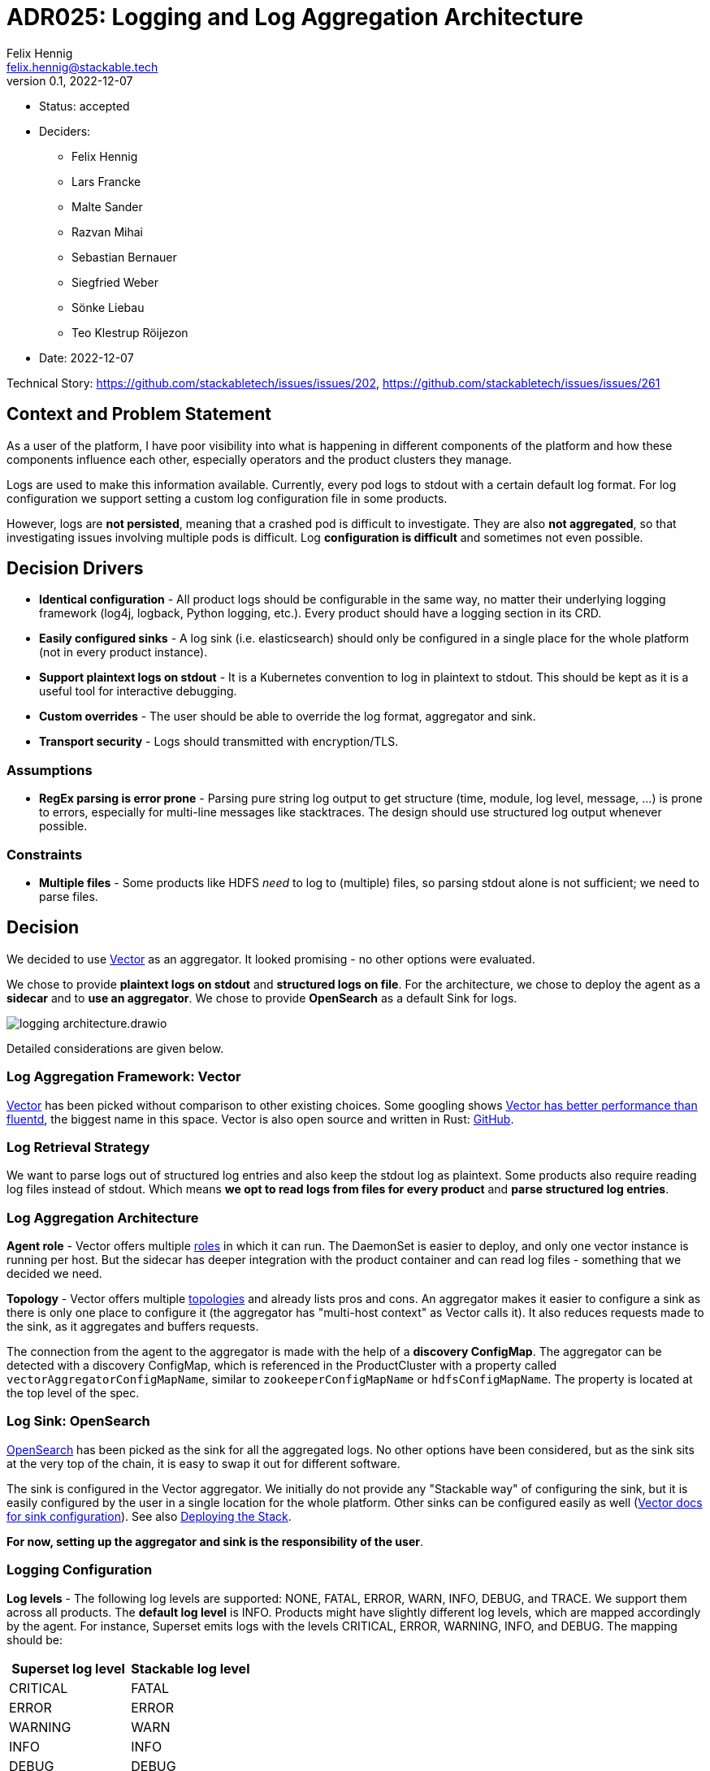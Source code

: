 = ADR025: Logging and Log Aggregation Architecture
Felix Hennig <felix.hennig@stackable.tech>
v0.1, 2022-12-07
:status: accepted

* Status: {status}
* Deciders:
** Felix Hennig
** Lars Francke
** Malte Sander
** Razvan Mihai
** Sebastian Bernauer
** Siegfried Weber
** Sönke Liebau
** Teo Klestrup Röijezon
* Date: 2022-12-07

Technical Story: https://github.com/stackabletech/issues/issues/202, https://github.com/stackabletech/issues/issues/261

== Context and Problem Statement

// Describe the context and problem statement, e.g., in free-form using two to three sentences. You may want to articulate the problem in form of a question.

As a user of the platform, I have poor visibility into what is happening in different components of the platform and how these components influence each other, especially operators and the product clusters they manage.

Logs are used to make this information available. Currently, every pod logs to stdout with a certain default log format. For log configuration we support setting a custom log configuration file in some products.

However, logs are **not persisted**, meaning that a crashed pod is difficult to investigate. They are also **not aggregated**, so that investigating issues involving multiple pods is difficult. Log **configuration is difficult** and sometimes not even possible.

== Decision Drivers

* **Identical configuration** - All product logs should be configurable in the same way, no matter their underlying logging framework (log4j, logback, Python logging, etc.). Every product should have a logging section in its CRD.
* **Easily configured sinks** - A log sink (i.e. elasticsearch) should only be configured in a single place for the whole platform (not in every product instance).
* **Support plaintext logs on stdout** - It is a Kubernetes convention to log in plaintext to stdout. This should be kept as it is a useful tool for interactive debugging.
* **Custom overrides** - The user should be able to override the log format, aggregator and sink.
* **Transport security** - Logs should transmitted with encryption/TLS.

=== Assumptions

* **RegEx parsing is error prone** - Parsing pure string log output to get structure (time, module, log level, message, ...) is prone to errors, especially for multi-line messages like stacktraces. The design should use structured log output whenever possible.

=== Constraints

* **Multiple files** - Some products like HDFS _need_ to log to (multiple) files, so parsing stdout alone is not sufficient; we need to parse files.

== Decision

We decided to use https://vector.dev/[Vector] as an aggregator. It looked promising - no other options were evaluated.

We chose to provide **plaintext logs on stdout** and **structured logs on file**. For the architecture, we chose to deploy the agent as a **sidecar** and to **use an aggregator**. We chose to provide **OpenSearch** as a default Sink for logs.

image::adr/logging_architecture.drawio.svg[]

Detailed considerations are given below.

=== Log Aggregation Framework: Vector

https://vector.dev/[Vector] has been picked without comparison to other existing choices. Some googling shows https://medium.com/ibm-cloud/log-collectors-performance-benchmarking-8c5218a08fea[Vector has better performance than fluentd], the biggest name in this space. Vector is also open source and written in Rust: https://github.com/vectordotdev/vector[GitHub].

=== Log Retrieval Strategy

We want to parse logs out of structured log entries and also keep the stdout log as plaintext. Some products also require reading log files instead of stdout. Which means **we opt to read logs from files for every product** and **parse structured log entries**.

[#log_aggregation_architecture]
=== Log Aggregation Architecture

**Agent role** - Vector offers multiple https://vector.dev/docs/setup/deployment/roles/#agent[roles] in which it can run. The DaemonSet is easier to deploy, and only one vector instance is running per host. But the sidecar has deeper integration with the product container and can read log files - something that we decided we need.

**Topology** - Vector offers multiple https://vector.dev/docs/setup/deployment/topologies/[topologies] and already lists pros and cons. An aggregator makes it easier to configure a sink as there is only one place to configure it (the aggregator has "multi-host context" as Vector calls it). It also reduces requests made to the sink, as it aggregates and buffers requests.

The connection from the agent to the aggregator is made with the help of a **discovery ConfigMap**. The aggregator can be detected with a discovery ConfigMap, which is referenced in the ProductCluster with a property called `vectorAggregatorConfigMapName`, similar to `zookeeperConfigMapName` or `hdfsConfigMapName`. The property is located at the top level of the spec.

=== Log Sink: OpenSearch

https://opensearch.org/[OpenSearch] has been picked as the sink for all the aggregated logs. No other options have been considered, but as the sink sits at the very top of the chain, it is easy to swap it out for different software.

The sink is configured in the Vector aggregator. We initially do not provide any "Stackable way" of configuring the sink, but it is easily configured by the user in a single location for the whole platform. Other sinks can be configured easily as well (https://vector.dev/docs/reference/configuration/sinks/[Vector docs for sink configuration]). See also <<deploying_the_stack>>.

**For now, setting up the aggregator and sink is the responsibility of the user**.

=== Logging Configuration

**Log levels** - The following log levels are supported: NONE, FATAL, ERROR, WARN, INFO, DEBUG, and TRACE. We support them across all products. The **default log level** is INFO. Products might have slightly different log levels, which are mapped accordingly by the agent. For instance, Superset emits logs with the levels CRITICAL, ERROR, WARNING, INFO, and DEBUG. The mapping should be:

[cols="1,1"]
|===
|Superset log level | Stackable log level 

| CRITICAL
| FATAL

| ERROR
| ERROR

| WARNING
| WARN

| INFO
| INFO

| DEBUG
| DEBUG

| DEBUG
| TRACE
|===

There is no TRACE log level in Superset, so if the user sets the desired log level to TRACE then it is actually set to DEBUG in Superset.

NONE is the log level to disable logging.

**Logging configuration for roles or role groups** - Like many other configuration settings, logging can be defined at role or role group level:

```yaml
spec:
  someRole:
    config:
      logging:
        ...
    roleGroups:
      default:
        logging:
          ...
      aDifferentGroup:
        logging:
          ...
```

**Configuration per container** - While we don't typically configure things at the container level, it is necessary to do so for logging. As shown below we want to be able to set log levels for specific modules or override a log configuration file entirely. This is however container specific. For example, an init container, the product container itself and the vector container are all configured in different ways, and offer different modules for which the log level can be set. For this reason log configuration needs to be specified per container.

```yaml
spec:
  vectorAggregatorConfigMapName: ...
  role:
    roleGroups:
      myFirstRoleGroup:
        config:
          logging:
            enableVectorAgent: true
            containers:
              myFirstContainer:
                loggers:
                  ROOT:
                    level: INFO
                  another.logger:
                    level: ERROR
                console:
                  level: INFO
                file:
                  level: WARN    
              mySecondContainer: ...
```
**Log levels per module** - We want to be able to set log levels for specific modules. This is a common feature across logging frameworks and languages.

```yaml
logging:
  enableVectorAgent: true
  containers:
    myFirstContainer:
      loggers:
        ROOT:
          level: INFO
        another.logger:
          level: ERROR
```

The ROOT logger is not tied to a module, but is configures the overall log level of the underlying logging framework.

**Console vs. file** - We want to have different log levels (and possibly other settings) for console (stdout) and file (aggregator) output. This makes debugging easier, without also filling up the log aggregator with very chatty logs. This is also defined per container.

```yaml
logging:
  enableVectorAgent: true
  containers:
    myFirstContainer:
      console:
        level: INFO
      file:
        level: WARN
```

**Override everything** - The customer should be able to supply their own configuration file. Where this is placed depends on the product.

```yaml
logging:
  containers:
  myContainer:
    custom:
      configMap: nameOfMyConfigMapWithTheConfigFile
```

Like the other logging settings, this custom configuration file can be supplied per role and/or role-group.

Setting the `custom` field will disable any configurations made in `file` and `console`. (TODO maybe we can disallow this altogether in the CRD type)

**Disable vector** - Vector should be optional, if the user wants to use their own logging system.

```yaml
logging:
  enableVectorAgent: false  # defaults to true
```

**Summary** - To summarize, a complete logging configuration looks like this:

```yaml
logging:
  enableVectorAgent: true
  containers:  # can contain configuration for multiple containers
    myContainer:
      console:
        level: INFO
      file:
        level: INFO
      loggers:  # can contain configuration for multiple modules
        ROOT:
          level: INFO
        my.module:
          level: INFO
      custom:  # this field cannot be used together with the others. Using it will override any settings made in the other fields
        configMap: my-configmap
```

[#deploying_the_stack]
=== Deploying the Stack

The operator deploys the Vector agent as a sidecar and deploys the logging configuration for the product.

The aggregator and OpenSearch sink are deployed with a stackablectl Stack for now. The Stack also supports deploying the <<log_aggregation_architecture, aggregator ConfigMap>>. A more integrated way of deployment and configuration of the aggregator and sink is still to be defined, see <<future_work>>.

== Consequences


=== Positive

Logs across the platform (from products and operators) are **persisted** and **aggregated** in a central location. Crashed pods can be investigated, as well as issues involving multiple products.

=== Negative

* Every pod will contain a vector sidecar container, which adds overhead.
* The unified logging configuration hides product specific logging settings.

Changing a log level might lead to a pod getting restarted.

[#future_work]
== Future Work that Will Become Necessary

We will have to better integrate the deployment of the Vector aggregator and the OpenSearch sink into Stackable.

== Links

* https://vector.dev/[Vector]
* https://vector.dev/docs/setup/deployment/roles/[Vector Deployment Roles]
* https://vector.dev/docs/setup/deployment/topologies/[Vector Deployment Topologies]
